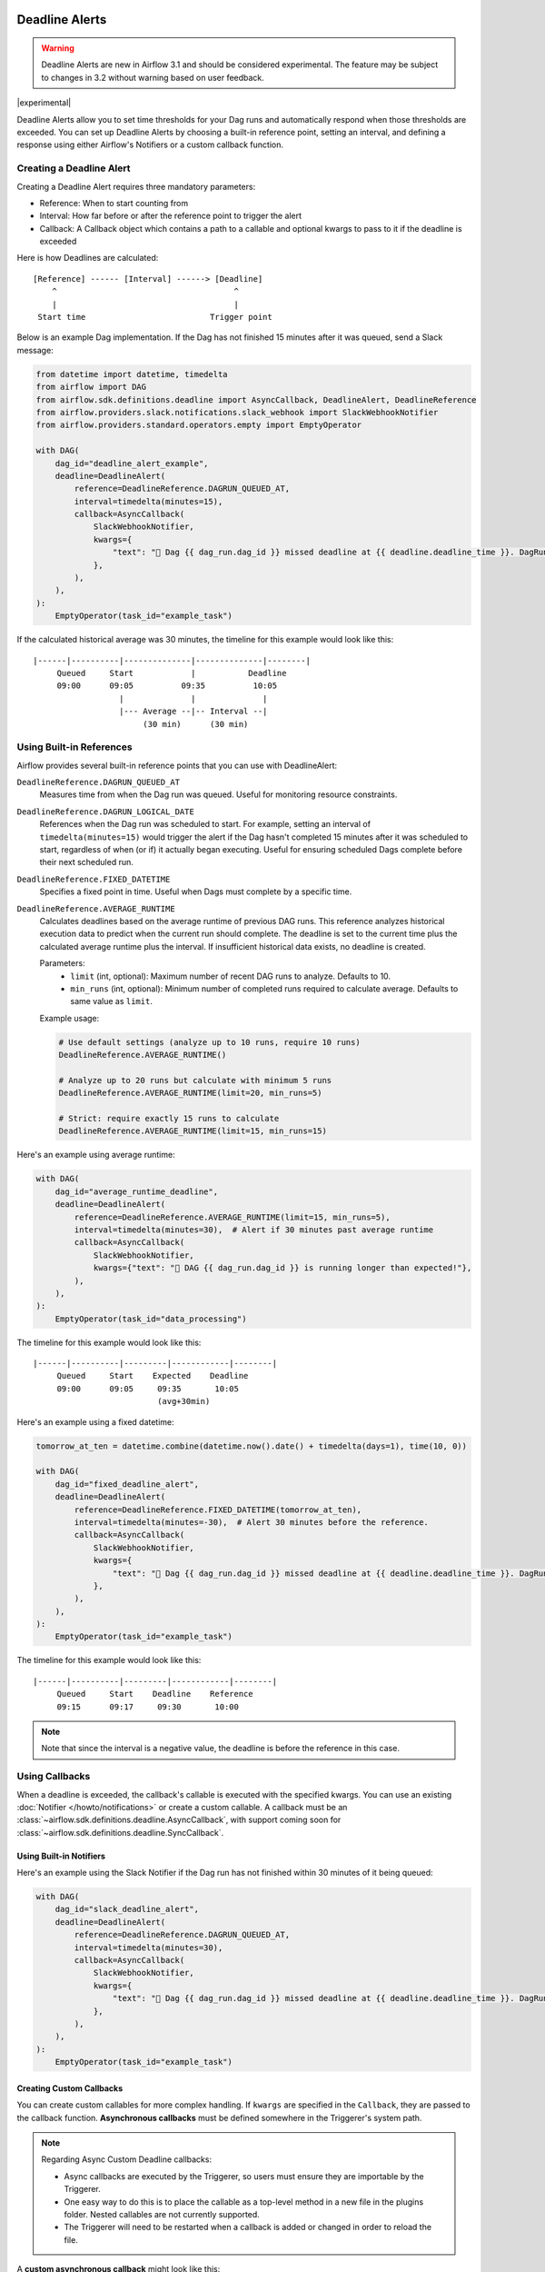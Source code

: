  .. Licensed to the Apache Software Foundation (ASF) under one
    or more contributor license agreements.  See the NOTICE file
    distributed with this work for additional information
    regarding copyright ownership.  The ASF licenses this file
    to you under the Apache License, Version 2.0 (the
    "License"); you may not use this file except in compliance
    with the License.  You may obtain a copy of the License at

 ..   http://www.apache.org/licenses/LICENSE-2.0

 .. Unless required by applicable law or agreed to in writing,
    software distributed under the License is distributed on an
    "AS IS" BASIS, WITHOUT WARRANTIES OR CONDITIONS OF ANY
    KIND, either express or implied.  See the License for the
    specific language governing permissions and limitations
    under the License.


Deadline Alerts
===============

.. warning::
  Deadline Alerts are new in Airflow 3.1 and should be considered experimental. The feature may be
  subject to changes in 3.2 without warning based on user feedback.

|experimental|

Deadline Alerts allow you to set time thresholds for your Dag runs and automatically respond when those
thresholds are exceeded. You can set up Deadline Alerts by choosing a built-in reference point, setting
an interval, and defining a response using either Airflow's Notifiers or a custom callback function.

Creating a Deadline Alert
-------------------------

Creating a Deadline Alert requires three mandatory parameters:

* Reference: When to start counting from
* Interval: How far before or after the reference point to trigger the alert
* Callback: A Callback object which contains a path to a callable and optional kwargs to pass to it if the deadline is exceeded

Here is how Deadlines are calculated:

::

    [Reference] ------ [Interval] ------> [Deadline]
        ^                                     ^
        |                                     |
     Start time                          Trigger point

Below is an example Dag implementation. If the Dag has not finished 15 minutes after it was queued, send a Slack message:

.. code-block:: python

    from datetime import datetime, timedelta
    from airflow import DAG
    from airflow.sdk.definitions.deadline import AsyncCallback, DeadlineAlert, DeadlineReference
    from airflow.providers.slack.notifications.slack_webhook import SlackWebhookNotifier
    from airflow.providers.standard.operators.empty import EmptyOperator

    with DAG(
        dag_id="deadline_alert_example",
        deadline=DeadlineAlert(
            reference=DeadlineReference.DAGRUN_QUEUED_AT,
            interval=timedelta(minutes=15),
            callback=AsyncCallback(
                SlackWebhookNotifier,
                kwargs={
                    "text": "🚨 Dag {{ dag_run.dag_id }} missed deadline at {{ deadline.deadline_time }}. DagRun: {{ dag_run }}"
                },
            ),
        ),
    ):
        EmptyOperator(task_id="example_task")

If the calculated historical average was 30 minutes, the timeline for this example would look like this:

::

    |------|----------|--------------|--------------|--------|
         Queued     Start            |           Deadline
         09:00      09:05          09:35          10:05
                      |              |              |
                      |--- Average --|-- Interval --|
                           (30 min)      (30 min)

Using Built-in References
-------------------------

Airflow provides several built-in reference points that you can use with DeadlineAlert:

``DeadlineReference.DAGRUN_QUEUED_AT``
    Measures time from when the Dag run was queued. Useful for monitoring resource constraints.

``DeadlineReference.DAGRUN_LOGICAL_DATE``
    References when the Dag run was scheduled to start. For example, setting an interval of
    ``timedelta(minutes=15)`` would trigger the alert if the Dag hasn't completed 15 minutes
    after it was scheduled to start, regardless of when (or if) it actually began executing.
    Useful for ensuring scheduled Dags complete before their next scheduled run.

``DeadlineReference.FIXED_DATETIME``
    Specifies a fixed point in time. Useful when Dags must complete by a specific time.

``DeadlineReference.AVERAGE_RUNTIME``
    Calculates deadlines based on the average runtime of previous DAG runs. This reference
    analyzes historical execution data to predict when the current run should complete.
    The deadline is set to the current time plus the calculated average runtime plus the interval.
    If insufficient historical data exists, no deadline is created.

    Parameters:
        * ``limit`` (int, optional): Maximum number of recent DAG runs to analyze. Defaults to 10.
        * ``min_runs`` (int, optional): Minimum number of completed runs required to calculate average. Defaults to same value as ``limit``.

    Example usage:

    .. code-block:: python

        # Use default settings (analyze up to 10 runs, require 10 runs)
        DeadlineReference.AVERAGE_RUNTIME()

        # Analyze up to 20 runs but calculate with minimum 5 runs
        DeadlineReference.AVERAGE_RUNTIME(limit=20, min_runs=5)

        # Strict: require exactly 15 runs to calculate
        DeadlineReference.AVERAGE_RUNTIME(limit=15, min_runs=15)

Here's an example using average runtime:

.. code-block:: python

    with DAG(
        dag_id="average_runtime_deadline",
        deadline=DeadlineAlert(
            reference=DeadlineReference.AVERAGE_RUNTIME(limit=15, min_runs=5),
            interval=timedelta(minutes=30),  # Alert if 30 minutes past average runtime
            callback=AsyncCallback(
                SlackWebhookNotifier,
                kwargs={"text": "🚨 DAG {{ dag_run.dag_id }} is running longer than expected!"},
            ),
        ),
    ):
        EmptyOperator(task_id="data_processing")

The timeline for this example would look like this:

::

    |------|----------|---------|------------|--------|
         Queued     Start    Expected    Deadline
         09:00      09:05     09:35       10:05
                              (avg+30min)

Here's an example using a fixed datetime:

.. code-block:: python

    tomorrow_at_ten = datetime.combine(datetime.now().date() + timedelta(days=1), time(10, 0))

    with DAG(
        dag_id="fixed_deadline_alert",
        deadline=DeadlineAlert(
            reference=DeadlineReference.FIXED_DATETIME(tomorrow_at_ten),
            interval=timedelta(minutes=-30),  # Alert 30 minutes before the reference.
            callback=AsyncCallback(
                SlackWebhookNotifier,
                kwargs={
                    "text": "🚨 Dag {{ dag_run.dag_id }} missed deadline at {{ deadline.deadline_time }}. DagRun: {{ dag_run }}"
                },
            ),
        ),
    ):
        EmptyOperator(task_id="example_task")

The timeline for this example would look like this:

::

    |------|----------|---------|------------|--------|
         Queued     Start    Deadline    Reference
         09:15      09:17     09:30       10:00

.. note::
    Note that since the interval is a negative value, the deadline is before the reference in this case.

Using Callbacks
---------------

When a deadline is exceeded, the callback's callable is executed with the specified kwargs. You can use an
existing :doc:`Notifier </howto/notifications>` or create a custom callable.  A callback must be an
:class:`~airflow.sdk.definitions.deadline.AsyncCallback`, with support coming soon for
:class:`~airflow.sdk.definitions.deadline.SyncCallback`.

Using Built-in Notifiers
^^^^^^^^^^^^^^^^^^^^^^^^

Here's an example using the Slack Notifier if the Dag run has not finished within 30 minutes of it being queued:

.. code-block:: python

    with DAG(
        dag_id="slack_deadline_alert",
        deadline=DeadlineAlert(
            reference=DeadlineReference.DAGRUN_QUEUED_AT,
            interval=timedelta(minutes=30),
            callback=AsyncCallback(
                SlackWebhookNotifier,
                kwargs={
                    "text": "🚨 Dag {{ dag_run.dag_id }} missed deadline at {{ deadline.deadline_time }}. DagRun: {{ dag_run }}"
                },
            ),
        ),
    ):
        EmptyOperator(task_id="example_task")

Creating Custom Callbacks
^^^^^^^^^^^^^^^^^^^^^^^^^

You can create custom callables for more complex handling. If ``kwargs`` are specified in the ``Callback``,
they are passed to the callback function. **Asynchronous callbacks** must be defined somewhere in the
Triggerer's system path.

.. note::
    Regarding Async Custom Deadline callbacks:

    * Async callbacks are executed by the Triggerer, so users must ensure they are importable by the Triggerer.
    * One easy way to do this is to place the callable as a top-level method in a new file in the plugins folder.
      Nested callables are not currently supported.
    * The Triggerer will need to be restarted when a callback is added or changed in order to reload the file.


A **custom asynchronous callback** might look like this:

1. Place this method in ``/files/plugins/deadline_callbacks.py``:

.. code-block:: python

    async def custom_async_callback(**kwargs):
        """Handle deadline violation with custom logic."""
        context = kwargs.get("context", {})
        print(f"Deadline exceeded for Dag {context.get("dag_run", {}).get("dag_id")}!")
        print(f"Context: {context}")
        print(f"Alert type: {kwargs.get("alert_type")}")
        # Additional custom handling here

2. Restart your Triggerer.
3. Place this in a Dag file:

.. code-block:: python

    from datetime import timedelta

    from deadline_callbacks import custom_async_callback

    from airflow import DAG
    from airflow.providers.standard.operators.empty import EmptyOperator
    from airflow.sdk.definitions.deadline import AsyncCallback, DeadlineAlert, DeadlineReference

    with DAG(
        dag_id="custom_deadline_alert",
        deadline=DeadlineAlert(
            reference=DeadlineReference.DAGRUN_QUEUED_AT,
            interval=timedelta(minutes=15),
            callback=AsyncCallback(
                custom_async_callback,
                kwargs={"alert_type": "time_exceeded"},
            ),
        ),
    ):
        EmptyOperator(task_id="example_task")

Templating and Context
^^^^^^^^^^^^^^^^^^^^^^

Currently, a relatively simple version of the Airflow context is passed to callables and Airflow does not run
:ref:`concepts:jinja-templating` on the kwargs. However, ``Notifier``s already run templating with the
provided context as part of their execution. This means that templating can be used when using a ``Notifier``
as long as the variables being templated are included in the simplified context. This currently includes the
ID and the calculated deadline time of the Deadline Alert as well as the data included in the ``GET`` REST API
response for Dag Run. Support for more comprehensive context and templating will be added in future versions.

Deadline Calculation
^^^^^^^^^^^^^^^^^^^^

A deadline's trigger time is calculated by adding the ``interval`` to the datetime returned by
the ``reference``. For ``FIXED_DATETIME`` references, negative intervals can be particularly
useful to trigger the callback *before* the reference time.

For example:

.. code-block:: python

    next_meeting = datetime(2025, 6, 26, 9, 30)

    DeadlineAlert(
        reference=DeadlineReference.FIXED_DATETIME(next_meeting),
        interval=timedelta(hours=-2),
        callback=notify_team,
    )

This will trigger the alert 2 hours before the next meeting starts.

For ``DAGRUN_LOGICAL_DATE``, the interval is typically positive, setting a deadline relative
to when the Dag was scheduled to run. Here's an example:

.. code-block:: python

    DeadlineAlert(
        reference=DeadlineReference.DAGRUN_LOGICAL_DATE,
        interval=timedelta(hours=1),
        callback=notify_team,
    )

In this case, if a Dag is scheduled to run daily at midnight, the deadline would be triggered
if the Dag hasn't completed by 1:00 AM. This is useful for ensuring that scheduled jobs complete
within a certain timeframe after their intended start time.

The flexibility of combining different references with positive or negative intervals allows
you to create deadlines that suit a wide variety of operational requirements.

Custom References
^^^^^^^^^^^^^^^^^

While the built-in references should cover most use cases, and more will be released over time, you
can create custom references by implementing a class that inherits from DeadlineReference.  This may
be useful if you have calendar integrations or other sources that you want to use as a reference.

.. code-block:: python

    class CustomReference(DeadlineReference):
        """A deadline reference that uses a custom data source."""

        # Define any required parameters for your reference
        required_kwargs = {"custom_id"}

        def _evaluate_with(self, *, session: Session, **kwargs) -> datetime:
            """
            Evaluate the reference time using the provided session and kwargs.

            The session parameter can be used for database queries, and kwargs
            will contain any required parameters defined in required_kwargs.
            """
            custom_id = kwargs["custom_id"]
            # Your custom logic here to determine the reference time
            return your_datetime
